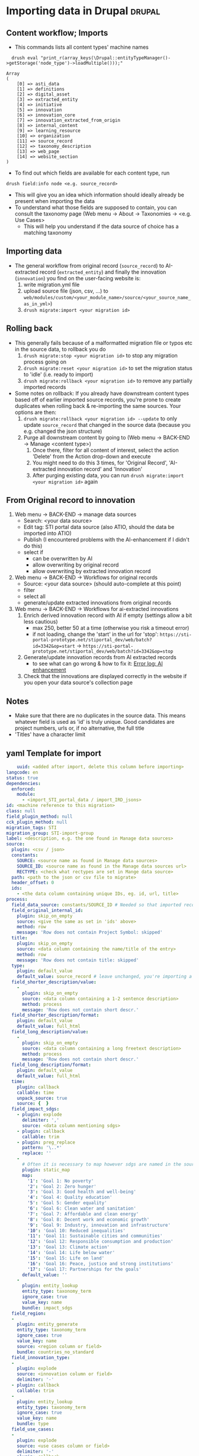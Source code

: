 #+OPTIONS: html-style:nil


* Importing data in Drupal                                           :drupal:
** Content workflow; Imports
  - This commands lists all content types' machine names 
#+begin_src 
  drush eval "print_r(array_keys(\Drupal::entityTypeManager()->getStorage('node_type')->loadMultiple()));"

Array
(
    [0] => asti_data
    [1] => definitions
    [2] => digital_asset
    [3] => extracted_entity
    [4] => initiative
    [5] => innovation
    [6] => innovation_core
    [7] => innovation_extracted_from_origin
    [8] => internal_content
    [9] => learning_resource
    [10] => organization
    [11] => source_record
    [12] => taxonomy_description
    [13] => web_page
    [14] => website_section
)
#+end_src
  - To find out which fields are available for each content type, run
  #+begin_src 
    drush field:info node <e.g. source_record>
  #+end_src
  - This will give you an idea which information should ideally already be present when importing the data
  - To understand what those fields are supposed to contain, you can consult the taxonomy page (Web menu -> About -> Taxonomies -> <e.g. Use Cases>
    + This will help you understand if the data source of choice has a matching taxonomy
** Importing data
  - The general workflow from original record (~source_record~) to AI-extracted record (~extracted_entity~) and finally the innovation (~innovation~) you find on the user-facing website is:
    1. write migration.yml file
    2. upload source file (json, csv, ...) to ~web/modules/custom/<your_module_name>/source/<your_source_name_as_in_yml>~)
    3. ~drush migrate:import <your migration id>~
** Rolling back
  - This generally fails because of a malformatted migration file or typos etc in the source data, to rollback you do
    1. ~drush migrate:stop <your migration id>~ to stop any migration process going on
    2. ~drush migrate:reset <your migration id>~ to set the migration status to 'idle' (i.e. ready to import)
    3. ~drush migrate:rollback <your migration id>~ to remove any partially imported records
  - Some notes on rollback: If you already have downstream content types based off of earlier imported source records, you're prone to create duplicates when rolling back & re-importing the same sources. Your options are then:
    1. ~drush migrate:rollback <your migration id> --update~ to only update ~source_record~ that changed in the source data (because you e.g. changed the json structure)
    2. Purge all downstream content by going to (Web menu -> BACK-END -> Manage <content type>)
       1. Once there, filter for all content of interest, select the action 'Delete' from the Action drop-down and execute
       2. You might need to do this 3 times, for 'Original Record', 'AI-extracted innovation record' and 'Innovation'
       3. After purging existing data, you can run ~drush migrate:import <your migration id>~ again
** From Original record to innovation
  1. Web menu -> BACK-END -> manage data sources
     + Search: <your data source>
     + Edit tag: STI portal data source (also ATIO, should the data be imported into ATIO)
     + Publish (I encountered problems with the AI-enhancement if I didn't do this)
     + select if
       - can be overwritten by AI
       - allow overwriting by original record
       - allow overwriting by extracted innovation record
  2. Web menu -> BACK-END -> Workflows for original records 
     + Source: <your data source> (should auto-complete at this point)
     + filter
     + select all
     + generate/update extracted innovations from original records
  3. Web menu -> BACK-END -> Workflows for ai-extracted innovations
     1. Enrich derived innovation record with AI if empty (settings allow a bit less cautious)
        - max 250, better 50 at a time (otherwise you risk a timeout error)
        - if not loading, change the 'start' in the url for 'stop': ~https://sti-portal-prototype.net/stiportal_dev/web/batch?id=3342&op=start~ -> ~https://sti-portal-prototype.net/stiportal_dev/web/batch?id=3342&op=stop~
     2. Generate/update innovation records from AI extracted records
        - to see what can go wrong & how to fix it: [[id:3bf4ac43-2cea-4ab1-aa14-5789bcf21adf][Error log: AI enhancement]]
     3. Check that the innovations are displayed correctly in the website if you open your data source's collection page
** Notes
  - Make sure that there are no duplicates in the source data. This means whatever field is used as 'id' is truly unique. Good candidates are project numbers, urls or, if no alternative, the full title 
  - 'Titles' have a character limit
** yaml Template for import
  #+begin_src yaml
    uuid: <added after import, delete this column before importing>
langcode: en
status: true
dependencies:
  enforced:
    module:
      - <import_STI_portal_data / import_IRD_jsons>
id: <machine reference to this migration>
class: null
field_plugin_method: null
cck_plugin_method: null
migration_tags: STI
migration_group: STI-import-group
label: <description, e.g. the one found in Manage data sources>
source:
  plugin: <csv / json>
  constants:
    SOURCE: <source name as found in Manage data sources>
    SOURCE_ID: <source name as found in the Manage data sources url>
    RECTYPE: <check what rectypes are set in Mange data source>
  path: <path to the json or csv file to migrate>
  header_offset: 0
  ids:
    - <the data column containing unique IDs, eg. id, url, title>
process:
  field_data_source: constants/SOURCE_ID # Needed so that imported records are assigned to the correct data source
  field_original_internal_id:
    plugin: skip_on_empty
    source: <give the same as set in 'ids' above>
    method: row
    message: 'Row does not contain Project Symbol: skipped'
  title:
    plugin: skip_on_empty
    source: <data column containing the name/title of the entry>
    method: row
    message: 'Row does not contain title: skipped'
  type:
    plugin: default_value
    default_value: source_record # leave unchanged, you're importing a 'source_record'
  field_shorter_description/value:
    -
      plugin: skip_on_empty
      source: <data column containing a 1-2 sentence description>
      method: process
      message: 'Row does not contain short descr.'
  field_shorter_description/format:
    plugin: default_value
    default_value: full_html
  field_long_description/value:
    -
      plugin: skip_on_empty
      source: <data column containing a long freetext description>
      method: process
      message: 'Row does not contain short descr.'
  field_long_description/format:
    plugin: default_value
    default_value: full_html
  time:
    plugin: callback
    callable: time
    unpack_source: true
    source: {  }
  field_impact_sdgs:
    - plugin: explode
      delimiter: ','
      source: <data column mentioning sdgs>
    - plugin: callback
      callable: trim
    - plugin: preg_replace
      pattern: '\..*'
      replace: ''
    - 
      # Often it is necessary to map however sdgs are named in the source data to the STI portal taxonomy
      plugin: static_map
      map:
        '1': 'Goal 1: No poverty'
        '2': 'Goal 2: Zero hunger'
        '3': 'Goal 3: Good health and well-being'
        '4': 'Goal 4: Quality education'
        '5': 'Goal 5: Gender equality'
        '6': 'Goal 6: Clean water and sanitation'
        '7': 'Goal 7: Affordable and clean energy'
        '8': 'Goal 8: Decent work and economic growth'
        '9': 'Goal 9: Industry, innovation and infrastructure'
        '10': 'Goal 10: Reduced inequalities'
        '11': 'Goal 11: Sustainable cities and communities'
        '12': 'Goal 12: Responsible consumption and production'
        '13': 'Goal 13: Climate action'
        '14': 'Goal 14: Life below water'
        '15': 'Goal 15: Life on land'
        '16': 'Goal 16: Peace, justice and strong institutions'
        '17': 'Goal 17: Partnerships for the goals'
      default_value: ''
    -
      plugin: entity_lookup
      entity_type: taxonomy_term
      ignore_case: true
      value_key: name
      bundle: impact_sdgs
  field_region:
  -
    plugin: entity_generate 
    entity_type: taxonomy_term
    ignore_case: true
    value_key: name
    source: <region column or field>
    bundle: countries_no_standard
  field_innovation_type:
  -
    plugin: explode
    source: <innovation column or field>
    delimiter: '-'
  - plugin: callback
    callable: trim
  -
    plugin: entity_lookup
    entity_type: taxonomy_term
    ignore_case: true
    value_key: name
    bundle: type
  field_use_cases:
  -
    plugin: explode
    source: <use cases column or field>
    delimiter: '-'
  - plugin: callback
    callable: trim
  -
    plugin: entity_lookup
    entity_type: taxonomy_term
    ignore_case: true
    value_key: name
    bundle: use_cases
  field_adoption_countries_ns: # this field is needed in case country names do not follow the UN/FAO - Standards
    - 
      plugin: skip_on_empty
      method: process
      source: <use cases column or field>
    -
      plugin: explode
      delimiter: '-'
    -
      plugin: entity_generate
      entity_type: taxonomy_term
      ignore_case: true
      value_key: name
      bundle: countries_no_standard
destination:
  plugin: 'entity:node'
  default_bundle: source_record
  overwrite_properties:
    - field_data_source
    - field_original_internal_id
    - field_shorter_description/value
    - field_long_description/value
migration_dependencies:
  required: {  }

  #+end_src
  - The migration has 4 top-level parts:
    1. The header sections ~id~, ~label~, etc
    2. ~source~ describing the source data and its structure
    3. ~process~ describing how to read, process and pass on the source data fields
    4. ~destination~ describing where the data is supposed to end up. Just put:
    #+begin_src yaml
      plugin: 'entity:node'
      default_bundle: source_record
    #+end_src
*** Minimum fields for migration
  What should you parse out from the data? What should be there? I think the list below is good for a start:
  - ~title~
  - ~field_original_internal_id~
  - ~field_shorter_description~
  - ~field_long_description~
**** Additional: Should be sourced from the data
  - ~field_link~
  - ~field_owner~
  - ~field_impact_sdgs~
  - ~field_country_origin~
  - ~field_countries_adoption~
*** Drupal plugins and their use to fill different fields in the migration
**** ~entity_lookup~, ~skip_on_empty~ and ~explode~
  - Example
  #+begin_src yaml
    field_adoption_countries_ns: # this field is needed in case country names do not follow the UN/FAO - Standards
    - 
      plugin: skip_on_empty
      method: process
      source: <use cases column or field>
    -
      plugin: explode
      delimiter: '-'
    -
      plugin: entity_generate
      entity_type: taxonomy_term
      ignore_case: true
      value_key: name
      bundle: countries_no_standard
  #+end_src
  - Explanation:
    + Multiple plugins can be chained like above. The execution order is top-to-bottom. The first plugin must receive the ~source~ data column or field.
    + ~skip_on_empty~ is a sanity check. If the field/column is not filled for this row or entry, it will simply not be filled (and skipped). This avoids errors when migrating data with empty fields. You need to give it a ~method:~ (process or row)
    + ~explode~ is used if a field/column contains multiple values. In a csv file it might be that '|' or '-' are used as a separator for a 'unclean' field containing more than one value
    + ~entity_generate~ generates a new taxonomy term if no exactly matching one can be found (e.g. data uses 'FAO' while taxonomy expects 'Food and Agriculture Organization of the United Nations'. That can either be cleaned up later by manually replacing /or/ one uses ai-mapping logic like is done for the ~field_adoption_countries_ns~ entry. It finds the closest real taxonomy term and automatically replaces them
**** ~static_map~
  - Example:
  #+begin_src yaml
    - 
      # Often it is necessary to map however sdgs are named in the source data to the STI portal taxonomy
      plugin: static_map
      map:
        '1': 'Goal 1: No poverty'
        '2': 'Goal 2: Zero hunger'
        '3': 'Goal 3: Good health and well-being'
        '4': 'Goal 4: Quality education'
        '5': 'Goal 5: Gender equality'
        '6': 'Goal 6: Clean water and sanitation'
        '7': 'Goal 7: Affordable and clean energy'
        '8': 'Goal 8: Decent work and economic growth'
        '9': 'Goal 9: Industry, innovation and infrastructure'
        '10': 'Goal 10: Reduced inequalities'
        '11': 'Goal 11: Sustainable cities and communities'
        '12': 'Goal 12: Responsible consumption and production'
        '13': 'Goal 13: Climate action'
        '14': 'Goal 14: Life below water'
        '15': 'Goal 15: Life on land'
        '16': 'Goal 16: Peace, justice and strong institutions'
        '17': 'Goal 17: Partnerships for the goals'
      default_value: ''
  #+end_src
  - Explanation: This plugin works if you can guarantee a one-to-one mapping of how data entries are written in the data source to how they are represented in the taxonomy. On the left-hand side of the colon put the way the entry is written in the data source, on the right side the way its written in the taxonomy. Right-hand side seems to ignore case, but make sure that the entries are written exactly matching to the taxonomy terms.
**** ~entity_lookup~
  - Example
  #+begin_src yaml
    field_type_of_information_manage:
      plugin: entity_lookup
      entity_type: taxonomy_term
      ignore_case: true
      value_key: name
      source: constants/RECTYPE
      bundle: source_entity_types
  #+end_src
  - Explanation: Fill in the corresponding term fromt he taxonomy found in the corresponding bundle. This needs to be an exact match, i.e. this step is done after ~static_map~ or using a pre-defined constant like in the example.
  - to find the correct machine name for the bundle in question go to Web menu -> About -> Taxonomies -> <click on taxonomy> -> <click on the taxonomy name/title again>. You should find the Machine name next to the title
**** 
* Error log: AI enhancement
:PROPERTIES:
:ID:       3bf4ac43-2cea-4ab1-aa14-5789bcf21adf
:END:
** Data source not found in exception list
  - Error:
    #+begin_src 
      Check action successor current_prov_id (Activity_12o35fp) from ECA VBO - Generate / update AI derived innovation records from original records (process_yoqnpd7) for event eca_vbo.execute.
      - session_user (Entity user/46/wiessalla) - entity (Entity node/source_record/35689/ Corte (Poda) das folhas do coqueiro na região de Bicol)
      - node (Entity node/source_record/35689/ Corte (Poda) das folhas do coqueiro na região de Bicol)
      - except_providers_view (DTO) - 
      0 (Entity node/digital_asset/28182/Country Annual Report (CAR)) - 
      1 (Entity node/digital_asset/28184/Digital Agriculture Programme Priority Area (BP5) ) - 
      2 (Entity node/digital_asset/25260/Seeding The Future Global Food System Innovation Database and Network) - 
      3 (Entity node/digital_asset/19987/Technologies for African Agricultural Transformation (TAAT)) - 
      4 (Entity node/digital_asset/20007/World Overview of Conservation Approaches and Technologies (WOCAT)) - exception_provider (DTO "0") - exceptions_count (DTO "0") - provider_id_read (DTO "28182") - provider_id (DTO "28182") - exception_providers_list (DTO) - 
      0 (DTO "20007") - 1 (DTO "19987") - 2 (DTO "25260") - 3 (DTO "28184") - 
      4 (DTO "28182") - orig_rec (Entity node/source_record/35689/ Corte (Poda) das folhas do coqueiro na região de Bicol) - rec_sources (DTO) - 
      0 (Entity node/digital_asset/4/FAO Technologies and Practices for Small Agricultural Producers (TECA))
      - counter (DTO "-17243") - current_prov_id (NULL) - user (Entity user/1/admin) - event (DTO)
      - view (DTO) - id (string "backend2") - display_id (string "page_7") - action (DTO)
      - plugin (string "eca_vbo_execute:generate_update_extracted_innovations_from_original_records")
      - config (DTO) - operation_name (string "Generate / update extracted innovations from original records") - message_override (string "")
      - skip_confirm (integer "0") - entity (DTO) - id (string "35689")
      - label (string " Corte (Poda) das folhas do coqueiro na região de Bicol")
      - type (string "node") - bundle (string "source_record") - langcode (string "en") - machine_name (string "eca_vbo.execute")
    #+end_src
    - Explanation: In the example I was trying to add new AI-extracted innovations to the provider 'TECA' with the ~provider_id~ 4. This id was not found and not added to the ~exception_providers_list~. The import enters an infinite loop and fails with HTTP Error 500.
    - Solution: For me, setting the data source's status to 'published' worked
** Cannot access offset of type string on string
:PROPERTIES:
:ID:       215a7a78-228e-4a00-831a-ae15f43785a7
:END:
  - Error:
    #+begin_src 
    ResponseText: The website encountered an unexpected error. Try again later.
    TypeError: Cannot access offset of type string on string in Drupal\ai_automators\PluginBaseClasses\Boolean->verifyValue()
    (line 94 of modules/contrib/ai/modules/ai_automators/src/PluginBaseClasses/Boolean.php).
    #+end_src
  - the same error is thrown on line 110
    + Explanation: Some boolean elements in the ECA (such as whether or not the field 'overwrite existing entries by AI' is checked in the data source settings) are apparently passed as strings through the ECA. The Boolean.php of the ~ai_automators~ plugin (~web/modules/contrib/ai/modules/ai_automators/src/PluginBaseClasses/Boolean.php~)
 takes only arrays in line 94 and 110.
  - Solution: As a hotfix I forced casting every value that is not an array to an array. That seems to work for now
    #+begin_src php
         public function verifyValue(ContentEntityInterface $entity, $value, FieldDefinitionInterface $fieldDefinit    ion, array $automatorConfig) {
           // Has to be string boolean.
           if (!is_array($value)) { #! changed
             $value = ['value' => $value];
           }
           if (!in_array($value['value'], ['TRUE', 'FALSE', '0', '1', 0, 1])) {
             return FALSE;
           }
           // Otherwise it is ok.
           return TRUE;
         }
       
         /**
          * {@inheritDoc}
          */
         public function storeValues(ContentEntityInterface $entity, array $values, FieldDefinitionInterface $field    Definition, array $automatorConfig) {
           // Transform string to boolean.
           foreach ($values as $key => $value) {
             if (!is_array($value)) { #! changed 
               $value = ['value' => $value];
             }
             $values[$key] = in_array($value['value'], ['TRUE', '1', 1]) ? TRUE : FALSE;
           }
           // Then set the value.
           $entity->set($fieldDefinition->getName(), $values);
           return TRUE;
         }
    #+end_src
** OpenAI API doesn't handle strings
  - Error:
    #+begin_src 
      TypeError: OpenAI\Responses\Chat\CreateResponse::from():
      Argument #1 ($attributes) must be of type array, string given,
      called in /home/stiprototype/public_html/stiportal_dev/vendor/openai-php/client/src/Resources/Chat.php on line 35 in OpenAI\Responses\Chat\CreateResponse::from()
      (line 46 of /home/stiprototype/public_html/stiportal_dev/vendor/openai-php/client/src/Responses/Chat/CreateResponse.php).
    #+end_src
  - Explanation: Like in [[id:215a7a78-228e-4a00-831a-ae15f43785a7][this error]] the ECA that does the AI-enrichment seems to pass a string where an array is expected
  - Solution:
    + Changing the php code and forcing strings to array could work
    + Fundamentally, the issue should be addressed in the ECA
    + Changing the API from OpenAI to Anthropic avoids the issue so I did this
** Examples of formatting errors when running a migration
*** Whitespaces and different languages
  - Error:
    #+begin_src 
      
  #+begin_src 
  4536 1 teca:field_information_resource_date:format_date: Format date plugin could not transform 'Augst 
  2006' using the format 'F Y'. Error: The date cannot be created from a format. 
  8363 1 teca:field_information_resource_date:format_date: Format date plugin could not transform '
  2015' using the format 'F Y'. Error: The date cannot be created from a format. 
  8653 1 teca:field_information_resource_date:format_date: Format date plugin could not transform 'February 
  2016 ' using the format 'F Y'. Error: The date cannot be created from a format. 
  8707 1 teca:field_information_resource_date:format_date: Format date plugin could not transform ' April 
  2016 ' using the format 'F Y'. Error: The date cannot be created from a format. 
  2471 1 teca:field_information_resource_date:format_date: Format date plugin could not transform 'August 
  2015 ' using the format 'F Y'. Error: The date cannot be created from a format. 
  2699 1 teca:field_information_resource_date:format_date: Format date plugin could not transform 'May 
  2013 ' using the format 'F Y'. Error: The date cannot be created from a format. 
  2019 1 teca:field_information_resource_date:format_date: Format date plugin could not transform 'May 
  2011 ' using the format 'F Y'. Error: The date cannot be created from a format. 
  2466 1 teca:field_information_resource_date:format_date: Format date plugin could not transform 'March 
  2005 ' using the format 'F Y'. Error: The date cannot be created from a format. 
  2555 1 teca:field_information_resource_date:format_date: Format date plugin could not transform 'March 
  2018 ' using the format 'F Y'. Error: The date cannot be created from a format. 
  10038 1 teca:field_information_resource_date:format_date: Format date plugin could not transform 'May 
  2015 ' using the format 'F Y'. Error: The date cannot be created from a format. 
  10126 1 teca:field_information_resource_date:format_date: Format date plugin could not transform ' April 
  2021' using the format 'F Y'. Error: The date cannot be created from a format. 
  10105 1 teca:field_information_resource_date:format_date: Format date plugin could not transform 'Février 
  2015' using the format 'F Y'. Error: The date cannot be created from a format. 
  10106 1 teca:field_information_resource_date:format_date: Format date plugin could not transform 'Février 
  2015' using the format 'F Y'. Error: The date cannot be created from a format.
  #+end_src
  - Explanation:
    1. Some entries don't follow the general formatting of 'F Y' (written month in English and Year)
    2. Some entries have trailing or leading whitespaces. In this particular case the ~trim~ function of Drupal migrate didn't remove them, because they are non-standard whitespaces
    3. Some Month names are written in French
  - Solution: In this case it was only a handful of entries and I fixed them manually. In general this should be flagged to whoever was/is curating the original data
** Gemini API changed
  - this seems to be the case quite often
  - 
* How to change taxonomy terms                                       :drupal:
  - Web menu -> Structure -> Taxonomy -> <AFS innovation use cases>
** Custom Taxonomy
  - Structure -> Taxonomy -> Create vocabulary
  - Add terms manually one by one
    + Faster alternative (deactivated): Extend -> Taxonomy Manager
      1. Install
      2. Structure -> Taxonomy Manager -> <new category> -> paste \n - separated list
      3. Structure -> Content types -> original record -> create new fields 
      4. Structure -> Content types -> ai-extracted record -> create new fields
      5. Structure -> Content types -> innovation -> create new fields
      6. Change ECA; add the new 
